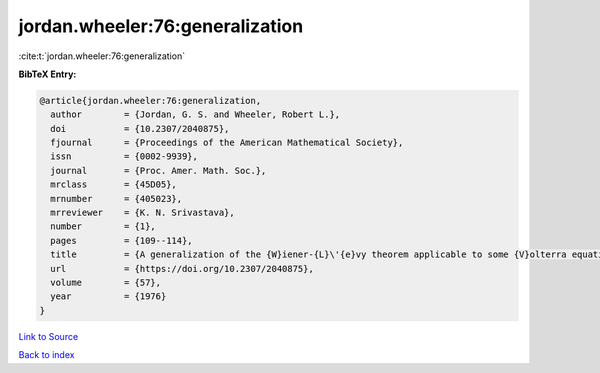 jordan.wheeler:76:generalization
================================

:cite:t:`jordan.wheeler:76:generalization`

**BibTeX Entry:**

.. code-block:: bibtex

   @article{jordan.wheeler:76:generalization,
     author        = {Jordan, G. S. and Wheeler, Robert L.},
     doi           = {10.2307/2040875},
     fjournal      = {Proceedings of the American Mathematical Society},
     issn          = {0002-9939},
     journal       = {Proc. Amer. Math. Soc.},
     mrclass       = {45D05},
     mrnumber      = {405023},
     mrreviewer    = {K. N. Srivastava},
     number        = {1},
     pages         = {109--114},
     title         = {A generalization of the {W}iener-{L}\'{e}vy theorem applicable to some {V}olterra equations},
     url           = {https://doi.org/10.2307/2040875},
     volume        = {57},
     year          = {1976}
   }

`Link to Source <https://doi.org/10.2307/2040875},>`_


`Back to index <../By-Cite-Keys.html>`_
